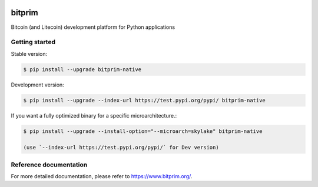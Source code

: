 |travis| |appveyor|

bitprim
=======

Bitcoin (and Litecoin) development platform for Python applications

Getting started 
---------------

Stable version:

.. code-block:: bash

    $ pip install --upgrade bitprim-native

Development version:

.. code-block:: bash

    $ pip install --upgrade --index-url https://test.pypi.org/pypi/ bitprim-native


If you want a fully optimized binary for a specific microarchitecture.:

.. code-block:: bash

    $ pip install --upgrade --install-option="--microarch=skylake" bitprim-native

    (use `--index-url https://test.pypi.org/pypi/` for Dev version)


Reference documentation
-----------------------

For more detailed documentation, please refer to `<https://www.bitprim.org/>`_.


.. |travis| image:: https://travis-ci.org/bitprim/bitprim.svg?branch=master
 		   :target: https://travis-ci.org/bitprim/
 		   
.. |appveyor| image:: https://ci.appveyor.com/api/projects/status/github/bitprim/bitprim?branch=master&svg=true
  		     :target: https://ci.appveyor.com/project/hanchon/bitprim?branch=master


